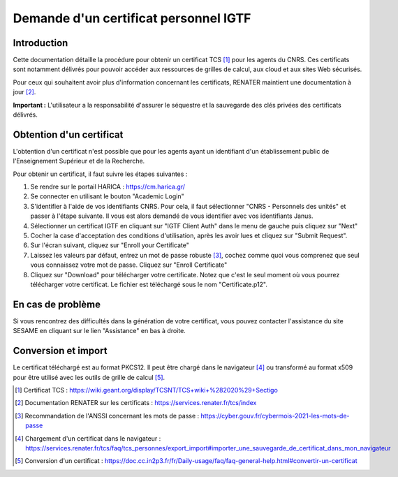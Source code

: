 Demande d'un certificat personnel IGTF
======================================

Introduction
------------

Cette documentation détaille la procédure pour obtenir un certificat
TCS [1]_ pour les agents du CNRS. Ces certificats sont notamment
délivrés pour pouvoir accéder aux ressources de grilles de calcul,
aux cloud et aux sites Web sécurisés.

Pour ceux qui souhaitent avoir plus d'information concernant les
certificats, RENATER maintient une documentation à jour [2]_.

**Important :** L'utilisateur a la responsabilité d'assurer le séquestre
et la sauvegarde des clés privées des certificats délivrés.


Obtention d'un certificat
-------------------------

L'obtention d'un certificat n'est possible que pour les agents ayant un
identifiant d'un établissement public de l'Enseignement Supérieur et
de la Recherche.

Pour obtenir un certificat, il faut suivre les étapes suivantes :

1. Se rendre sur le portail HARICA : https://cm.harica.gr/

2. Se connecter en utilisant le bouton "Academic Login"

3. S'identifier à l'aide de vos identifiants CNRS. Pour cela, il faut
   sélectionner "CNRS - Personnels des unités" et passer à l'étape
   suivante. Il vous est alors demandé de vous identifier avec vos
   identifiants Janus.

4. Sélectionner un certificat IGTF en cliquant sur "IGTF Client Auth" dans
   le menu de gauche puis cliquez sur "Next"

5. Cocher la case d'acceptation des conditions d'utilisation, après les
   avoir lues et cliquez sur "Submit Request".

6. Sur l'écran suivant, cliquez sur "Enroll your Certificate"

7. Laissez les valeurs par défaut, entrez un mot de passe robuste [3]_, cochez
   comme quoi vous comprenez que seul vous connaissez votre mot de passe.
   Cliquez sur "Enroll Certificate"

8. Cliquez sur "Download" pour télécharger votre certificate. Notez que
   c'est le seul moment où vous pourrez télécharger votre certificat.
   Le fichier est téléchargé sous le nom "Certificate.p12".


En cas de problème
------------------

Si vous rencontrez des difficultés dans la génération de votre
certificat, vous pouvez contacter l'assistance du site SESAME en
cliquant sur le lien "Assistance" en bas à droite.

Conversion et import
--------------------

Le certificat téléchargé est au format PKCS12. Il peut être chargé
dans le navigateur [4]_ ou transformé au format x509 pour être
utilisé avec les outils de grille de calcul [5]_.


.. [1] Certificat TCS : https://wiki.geant.org/display/TCSNT/TCS+wiki+%282020%29+Sectigo

.. [2] Documentation RENATER sur les certificats : https://services.renater.fr/tcs/index

.. [3] Recommandation de l'ANSSI concernant les mots de passe : https://cyber.gouv.fr/cybermois-2021-les-mots-de-passe

.. [4] Chargement d'un certificat dans le navigateur : https://services.renater.fr/tcs/faq/tcs_personnes/export_import#importer_une_sauvegarde_de_certificat_dans_mon_navigateur

.. [5] Conversion d'un certificat : https://doc.cc.in2p3.fr/fr/Daily-usage/faq/faq-general-help.html#convertir-un-certificat

